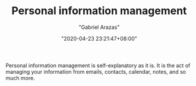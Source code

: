 #+TITLE: Personal information management
#+AUTHOR: "Gabriel Arazas"
#+EMAIL: "foo.dogsquared@gmail.com"
#+DATE: "2020-04-23 23:21:47+08:00"
#+DATE_MODIFIED: "2020-09-09 05:17:10+08:00"
#+LANGUAGE: en
#+OPTIONS: toc:t
#+PROPERTY: header-args  :exports both


Personal information management is self-explanatory as it is.
It is the act of managing your information from emails, contacts, calendar, notes, and so much more.

